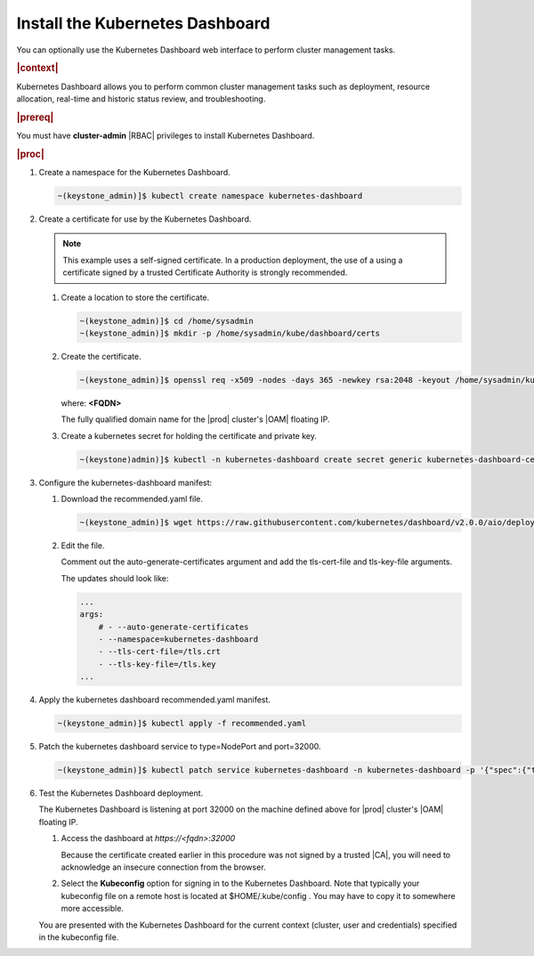
.. uxg1581955143110
.. _install-the-kubernetes-dashboard:

================================
Install the Kubernetes Dashboard
================================

You can optionally use the Kubernetes Dashboard web interface to perform
cluster management tasks.

.. rubric:: |context|

Kubernetes Dashboard allows you to perform common cluster management tasks
such as deployment, resource allocation, real-time and historic status
review, and troubleshooting.

.. rubric:: |prereq|

You must have **cluster-admin** |RBAC| privileges to install Kubernetes
Dashboard.

.. rubric:: |proc|


.. _install-the-kubernetes-dashboard-steps-azn-yyd-tkb:

#.  Create a namespace for the Kubernetes Dashboard.

    .. code-block:: none

        ~(keystone_admin)]$ kubectl create namespace kubernetes-dashboard

#.  Create a certificate for use by the Kubernetes Dashboard.

    .. note::
        This example uses a self-signed certificate. In a production
        deployment, the use of a using a certificate signed by a trusted
        Certificate Authority is strongly recommended.


    #.  Create a location to store the certificate.

        .. code-block:: none

            ~(keystone_admin)]$ cd /home/sysadmin
            ~(keystone_admin)]$ mkdir -p /home/sysadmin/kube/dashboard/certs


    #.  Create the certificate.

        .. code-block:: none

            ~(keystone_admin)]$ openssl req -x509 -nodes -days 365 -newkey rsa:2048 -keyout /home/sysadmin/kube/dashboard/certs/dashboard.key -out /home/sysadmin/kube/dashboard/certs/dashboard.crt -subj "/CN=<FQDN>"

        where:
        **<FQDN>**

        The fully qualified domain name for the |prod| cluster's |OAM| floating IP.

    #.  Create a kubernetes secret for holding the certificate and private key.

        .. code-block:: none

            ~(keystone)admin)]$ kubectl -n kubernetes-dashboard create secret generic kubernetes-dashboard-certs --from-file=tls.crt=/home/sysadmin/kube/dashboard/certs/dashboard.crt --from-file=tls.key=/home/sysadmin/kube/dashboard/certs/dashboard.key



#.  Configure the kubernetes-dashboard manifest:


    #.  Download the recommended.yaml file.

        .. code-block:: none

            ~(keystone_admin)]$ wget https://raw.githubusercontent.com/kubernetes/dashboard/v2.0.0/aio/deploy/recommended.yaml

    #.  Edit the file.

        Comment out the auto-generate-certificates argument and add the
        tls-cert-file and tls-key-file arguments.

        The updates should look like:

        .. code-block:: none

            ...
            args:
                # - --auto-generate-certificates
                - --namespace=kubernetes-dashboard
                - --tls-cert-file=/tls.crt
                - --tls-key-file=/tls.key
            ...



#.  Apply the kubernetes dashboard recommended.yaml manifest.

    .. code-block:: none

        ~(keystone_admin)]$ kubectl apply -f recommended.yaml

#.  Patch the kubernetes dashboard service to type=NodePort and port=32000.

    .. code-block:: none

        ~(keystone_admin)]$ kubectl patch service kubernetes-dashboard -n kubernetes-dashboard -p '{"spec":{"type":"NodePort","ports":[{"port":443, "nodePort":32000}]}}'

#.  Test the Kubernetes Dashboard deployment.

    The Kubernetes Dashboard is listening at port 32000 on the machine
    defined above for |prod| cluster's |OAM| floating IP.


    #.  Access the dashboard at `https://<fqdn>:32000`

        Because the certificate created earlier in this procedure was not
        signed by a trusted |CA|, you will need to acknowledge an insecure
        connection from the browser.

    #.  Select the **Kubeconfig** option for signing in to the Kubernetes
        Dashboard. Note that typically your kubeconfig file on a remote host is
        located at $HOME/.kube/config . You may have to copy it to somewhere
        more accessible.


    You are presented with the Kubernetes Dashboard for the current context
    (cluster, user and credentials) specified in the kubeconfig file.


